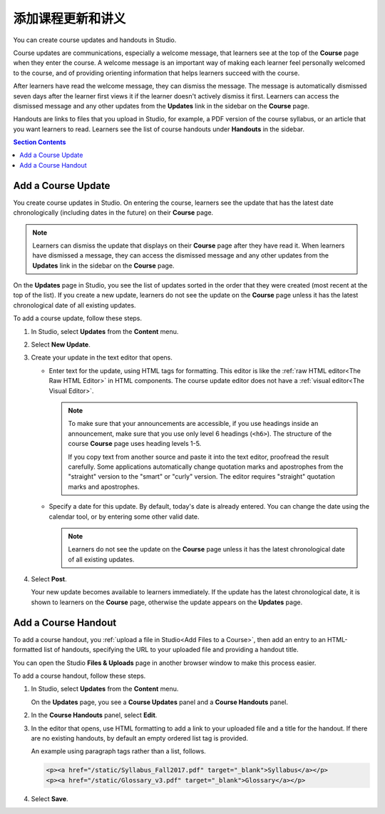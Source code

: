 .. _Adding Course Updates and Handouts:

######################################################
添加课程更新和讲义
######################################################

You can create course updates and handouts in Studio.

Course updates are communications, especially a welcome message, that learners
see at the top of the **Course** page when they enter the course. A welcome
message is an important way of making each learner feel personally welcomed to
the course, and of providing orienting information that helps learners succeed
with the course.

After learners have read the welcome message, they can dismiss the message.
The message is automatically dismissed seven days after the learner first
views it if the learner doesn't actively dismiss it first. Learners can access
the dismissed message and any other updates from the **Updates** link in the
sidebar on the **Course** page.

Handouts are links to files that you upload in Studio, for example, a PDF
version of the course syllabus, or an article that you want learners to read.
Learners see the list of course handouts under **Handouts** in the sidebar.

.. image:: ../../../shared/images/course_info_updates_handouts.png
 :alt: The **Course** page as it appears to learners, showing the course
   welcome message in the main reading area, and in the sidebar, the
   **Updates** link under the **Course Tools** heading and links to handouts
   under the **Course Handouts** heading.

.. contents:: Section Contents
   :local:
   :depth: 1

.. _Add a Course Update:

**********************
Add a Course Update
**********************

You create course updates in Studio. On entering the course, learners see the
update that has the latest date chronologically (including dates in the future)
on their **Course** page.

.. note:: Learners can dismiss the update that displays on their **Course** page
   after they have read it. When learners have dismissed a message, they can
   access the dismissed message and any other updates from the **Updates** link
   in the sidebar on the **Course** page.

On the **Updates** page in Studio, you see the list of updates sorted in the
order that they were created (most recent at the top of the list). If you
create a new update, learners do not see the update on the **Course** page
unless it has the latest chronological date of all existing updates.

To add a course update, follow these steps.

#. In Studio, select **Updates** from the **Content** menu.
#. Select **New Update**.
#. Create your update in the text editor that opens.

   * Enter text for the update, using HTML tags for formatting. This editor is
     like the :ref:`raw HTML editor<The Raw HTML Editor>` in HTML components.
     The course update editor does not have a :ref:`visual editor<The Visual
     Editor>`.

     .. note::
        To make sure that your announcements are accessible, if you use
        headings inside an announcement, make sure that you use only level 6
        headings (``<h6>``). The structure of the course **Course** page uses
        heading levels 1-5.

        If you copy text from another source and paste it into the text
        editor, proofread the result carefully. Some applications automatically
        change quotation marks and apostrophes from the "straight" version to
        the "smart" or "curly" version. The editor requires "straight"
        quotation marks and apostrophes.

   * Specify a date for this update. By default, today's date is already
     entered. You can change the date using the calendar tool, or by entering
     some other valid date.

     .. note:: Learners do not see the update on the **Course** page unless it
        has the latest chronological date of all existing updates.

#. Select **Post**.

   Your new update becomes available to learners immediately. If the update
   has the latest chronological date, it is shown to learners on the
   **Course** page, otherwise the update appears on the **Updates** page.

.. The following step allows installations that use the edX mobile apps to send
.. a push notification to the app when an update is added. Alison, DOC-1814,
.. June 2015

.. only:: Open_edX

    #. Optionally, choose whether to send a notification about your update to
       the edX mobile app.

      * Learners can choose to turn off notifications for individual courses or
        for all courses. The **Course** page continues to show updates.
      * Updates appear on the **Course** page, even if you do not send
        notifications.


.. _Add Course Handouts:

***************************
Add a Course Handout
***************************

To add a course handout, you :ref:`upload a file in Studio<Add Files to a
Course>`, then add an entry to an HTML-formatted list of handouts, specifying
the URL to your uploaded file and providing a handout title.

You can open the Studio **Files & Uploads** page in another browser window to
make this process easier.

To add a course handout, follow these steps.


#. In Studio, select **Updates** from the **Content** menu.

   On the **Updates** page, you see a **Course Updates** panel and a **Course
   Handouts** panel.

   .. image:: ../../../shared/images/studio_course_handouts.png
    :width: 500
    :alt: The **Course Updates** page in Studio, showing the Course Handouts
       panel.


#. In the **Course Handouts** panel, select **Edit**.

#. In the editor that opens, use HTML formatting to add a link to your
   uploaded file and a title for the handout. If there are no existing
   handouts, by default an empty ordered list tag is provided.

   An example using paragraph tags rather than a list, follows.

   .. code-block:: html

     <p><a href="/static/Syllabus_Fall2017.pdf" target="_blank">Syllabus</a></p>
     <p><a href="/static/Glossary_v3.pdf" target="_blank">Glossary</a></p>

#. Select **Save**.
